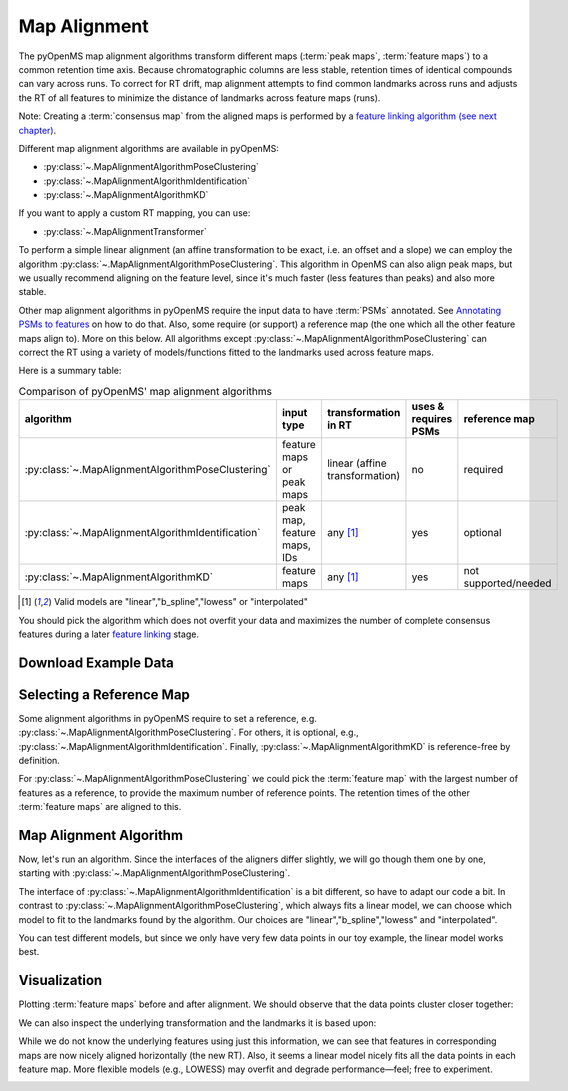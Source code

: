 Map Alignment
===============

The pyOpenMS map alignment algorithms transform different maps (:term:`peak maps`, :term:`feature maps`) to a common retention time axis.
Because chromatographic columns are less stable, retention times of identical compounds can vary across runs.
To correct for RT drift, map alignment attempts to find common landmarks across runs and adjusts the RT of all features to minimize the distance
of landmarks across feature maps (runs).


.. image:: img/map_alignment_illustration.png

Note: Creating a :term:`consensus map` from the aligned maps is performed by a `feature linking algorithm (see next chapter) <feature_linking.html>`_.


Different map alignment algorithms are available in pyOpenMS:

- :py:class:`~.MapAlignmentAlgorithmPoseClustering`
- :py:class:`~.MapAlignmentAlgorithmIdentification`
- :py:class:`~.MapAlignmentAlgorithmKD`

If you want to apply a custom RT mapping, you can use:

- :py:class:`~.MapAlignmentTransformer`

To perform a simple linear alignment (an affine transformation to be exact, i.e. an offset and a slope) we can employ the algorithm :py:class:`~.MapAlignmentAlgorithmPoseClustering`.
This algorithm in OpenMS can also align peak maps, but we usually recommend aligning on the feature level, since
it's much faster (less features than peaks) and also more stable.

Other map alignment algorithms in pyOpenMS require the input data to have :term:`PSMs` annotated. See `Annotating PSMs to features <PSM_to_features.html>`_ on how to do that.
Also, some require (or support) a reference map (the one which all the other feature maps align to). More on this below.
All algorithms except :py:class:`~.MapAlignmentAlgorithmPoseClustering` can correct the RT using a variety of models/functions fitted to the landmarks used across feature maps.

Here is a summary table:

.. list-table:: Comparison of pyOpenMS' map alignment algorithms
    :header-rows: 1

    * - algorithm  
      - input type 
      - transformation in RT 
      - uses & requires PSMs
      - reference map
    * - :py:class:`~.MapAlignmentAlgorithmPoseClustering`
      - feature maps or peak maps
      - linear (affine transformation)
      - no
      - required
    * - :py:class:`~.MapAlignmentAlgorithmIdentification`
      - peak map, feature maps, IDs
      - any [#footnote1]_
      - yes
      - optional
    * - :py:class:`~.MapAlignmentAlgorithmKD`
      - feature maps
      - any [#footnote1]_
      - yes
      - not supported/needed
    
.. [#footnote1] Valid models are "linear","b_spline","lowess" or "interpolated"
  
You should pick the algorithm which does not overfit your data and maximizes the number of complete consensus features during a later `feature linking <feature_linking.html>`_ stage.


Download Example Data
*********************

.. code-block:: python
    :linenos:
    
    import pyopenms as oms
    from urllib.request import urlretrieve

    base_url = (
        "https://raw.githubusercontent.com/OpenMS/pyopenms-docs/master/src/data/"
    )

    # we use featureXML files which already contain PSMs (as obtained by oms.IDMapper())
    # ... so we can use all aligners pyOpenMS has to offer
    feature_files = [
        "BSA1_F1_idmapped.featureXML",
        "BSA2_F1_idmapped.featureXML",
        "BSA3_F1_idmapped.featureXML",
    ]

    feature_maps = []

    # download the feature files and store feature maps in list (feature_maps)
    for feature_file in feature_files:
        urlretrieve(base_url + feature_file, feature_file)
        feature_map = oms.FeatureMap()
        oms.FeatureXMLFile().load(feature_file, feature_map)
        feature_maps.append(feature_map)

Selecting a Reference Map
*************************

Some alignment algorithms in pyOpenMS require to set a reference, e.g. :py:class:`~.MapAlignmentAlgorithmPoseClustering`.
For others, it is optional, e.g., :py:class:`~.MapAlignmentAlgorithmIdentification`.
Finally, :py:class:`~.MapAlignmentAlgorithmKD` is reference-free by definition.

For :py:class:`~.MapAlignmentAlgorithmPoseClustering` we could pick the :term:`feature map` with the largest number of features as a reference,
to provide the maximum number of reference points.
The retention times of the other :term:`feature maps` are aligned to this.

.. code-block:: python
    :linenos:
    
    # set ref_index to feature map index with largest number of features
    ref_index = [
        i[0]
        for i in sorted(
            enumerate([fm.size() for fm in feature_maps]), key=lambda x: x[1]
        )
    ][-1]

    aligner = oms.MapAlignmentAlgorithmPoseClustering()
    aligner.setReference(feature_maps[ref_index])
    
    ## push all maps except the reference into the align method; don't align the reference to itself for max. efficiency
    feature_maps_to_align = feature_maps[:ref_index] + feature_maps[ref_index+1:]
    
    
Map Alignment Algorithm
***********************

Now, let's run an algorithm. Since the interfaces of the aligners differ slightly, we will go though them one by one, starting with :py:class:`~.MapAlignmentAlgorithmPoseClustering`.

.. code-block:: python
    :linenos:

    aligner = oms.MapAlignmentAlgorithmPoseClustering()
    aligner.setReference(feature_maps[ref_index])
    
    
    ## change default params, if you want ...
    p = aligner.getParameters()
    # p.setValue(...)
    aligner.setParameters(p)
    
    # perform alignment and transformation of feature maps to the reference map (exclude reference map)
    for feature_map in feature_maps_to_align:
        trafo = oms.TransformationDescription()
        aligner.align(feature_map, trafo)
        transformer = oms.MapAlignmentTransformer()
        transformer.transformRetentionTimes(
            feature_map, trafo, True
        )  # store original RT as meta value in `feature_map`


The interface of :py:class:`~.MapAlignmentAlgorithmIdentification` is a bit different, so have to adapt our code a bit.
In contrast to :py:class:`~.MapAlignmentAlgorithmPoseClustering`, which always fits a linear model, we can choose which model to fit to the landmarks found by the algorithm. Our choices are "linear","b_spline","lowess" and "interpolated".

.. code-block:: python
    :linenos:
        
    aligner = oms.MapAlignmentAlgorithmIdentification()
    ## we could set a reference map; but we don't. Instead, we rely on the algorithm to use an internal average of all maps
    ref_index = -1   # -1 means 'take the median' for this algorithm

    ## let's change some default parameters of MapAlignmentAlgorithmIdentification, just to see how it's done:
    p = aligner.getParameters()
    p.setValue("max_rt_shift", 0.2)  # 20% of total RT span
    p.setValue("use_feature_rt", "true")
    aligner.setParameters(p)
        
    ## this list will be filled with transformations; you could use them to transform the original mzML, for example
    trafos = list()
    aligner.align(feature_maps, trafos, ref_index)

    # the transformations now contain the landmarks, but we still need to compute (fit) a model to them,
    #   ... before applying it to the feature maps:
    # Possible models are: "linear","b_spline","lowess","interpolated"
    for fm, trafo in zip(feature_maps, trafos):
        trafo.fitModel("linear")
        transformer = oms.MapAlignmentTransformer()
        transformer.transformRetentionTimes(
            fm, trafo, True
        )  # stores original RT as meta value 'original_RT' for each feature in each `feature_map`


You can test different models, but since we only have very few data points in our toy example, the linear model works best.

Visualization
*************

Plotting :term:`feature maps` before and after alignment. We should observe that the data points cluster closer together:

.. code-block:: python
    :linenos:

    import matplotlib.pyplot as plt
    import numpy as np

    def plot_consensus_maps(fmaps):
        """
        Plots consensus maps before and after alignment.

        Parameters:
        - fmaps: List of FeatureMaps.
        """
        fig, axes = plt.subplots(1, 2, figsize=(10, 5))

        titles = ["consensus map before alignment", "consensus map after alignment"]
        x_labels = ["RT", "RT"]
        y_label = "m/z"

        for i, ax in enumerate(axes):
            ax.set_title(titles[i])
            ax.set_xlabel(x_labels[i])
            if i == 0: ax.set_ylabel(y_label)

            for fm in fmaps:
                x_data = [f.getMetaValue("original_RT") if i == 0 else f.getRT() for f in fm]
                y_data = [f.getMZ() for f in fm]
                alpha_values = np.asarray([f.getIntensity() for f in fm]) / max([f.getIntensity() for f in fm])
                ax.scatter(x_data, y_data, alpha=alpha_values)

        fig.tight_layout()
        fig.legend(
            [fmap.getDataProcessing()[0].getMetaValue("parameter: out")[:-11] for fmap in fmaps],
            loc="lower center",
        )
        plt.show()

    # Example usage:
    plot_consensus_maps(feature_maps)

.. image:: img/map_alignment_fmaps.png


We can also inspect the underlying transformation and the landmarks it is based upon:

.. code-block:: python
    :linenos:
        
    def plot_transformed_rt_with_trafo(fmaps, trafos):
        """
        Plots original RT vs. transformed RT for each feature map and ensures matching colors for transformation points.

        Parameters:
        - fmaps: List of FeatureMaps that have been aligned.
        - trafos: List of Transformations applied to the FeatureMaps.
        """
        fig, ax = plt.subplots(figsize=(8, 5))

        ax.set_title("RT Transformation Before vs. After Alignment")
        ax.set_xlabel("Original RT")
        ax.set_ylabel("Transformed RT")

        colors = plt.cm.viridis(np.linspace(0, 1, len(fmaps)))  # Generate distinct colors for each map

        for i, (fm, trafo) in enumerate(zip(fmaps, trafos)):
            label = fm.getDataProcessing()[0].getMetaValue("parameter: out")[:-11]

            # Extract original and transformed RTs from feature maps
            original_rt = [f.getMetaValue("original_RT") for f in fm]
            transformed_rt = [f.getRT() for f in fm]

            # Plot feature map RTs
            ax.scatter(original_rt, transformed_rt, alpha=0.5, s=20, color=colors[i], label=f"{label} - Features")

            # Extract transformation points
            trafo_points = trafo.getDataPoints()
            original_trafo_rt = [point.first for point in trafo_points]
            transformed_trafo_rt = [point.second for point in trafo_points]

            # Plot transformation points
            ax.scatter(original_trafo_rt, transformed_trafo_rt, marker="D", s=100, edgecolors="black", color=colors[i],
                       label=f"{label} - Trafo")

        ax.legend(loc="upper left")
        ax.grid(True)
        plt.show()

    # Example usage:
    plot_transformed_rt_with_trafo(feature_maps, trafos)

While we do not know the underlying features using just this information, we can see that features in corresponding maps are now nicely aligned  horizontally (the new RT). Also, it seems a linear model nicely fits all the data points in each feature map. More flexible models (e.g., LOWESS) may overfit and degrade performance—feel; free to experiment.
    
.. image:: img/map_alignment_trafos.png